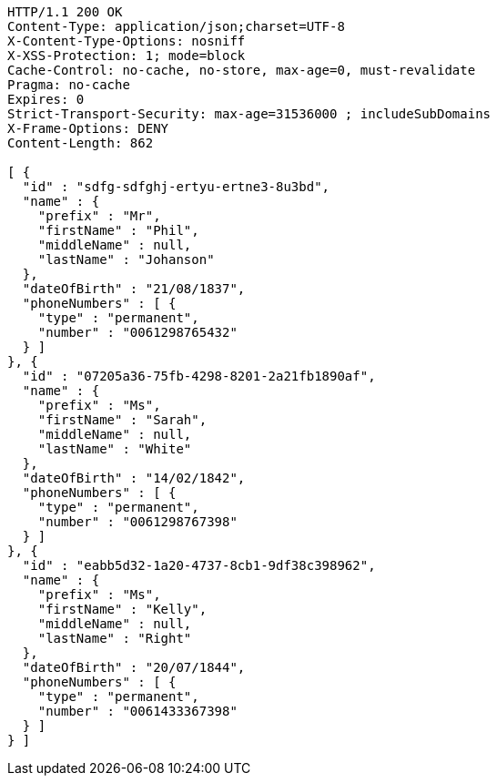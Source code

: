 [source,http,options="nowrap"]
----
HTTP/1.1 200 OK
Content-Type: application/json;charset=UTF-8
X-Content-Type-Options: nosniff
X-XSS-Protection: 1; mode=block
Cache-Control: no-cache, no-store, max-age=0, must-revalidate
Pragma: no-cache
Expires: 0
Strict-Transport-Security: max-age=31536000 ; includeSubDomains
X-Frame-Options: DENY
Content-Length: 862

[ {
  "id" : "sdfg-sdfghj-ertyu-ertne3-8u3bd",
  "name" : {
    "prefix" : "Mr",
    "firstName" : "Phil",
    "middleName" : null,
    "lastName" : "Johanson"
  },
  "dateOfBirth" : "21/08/1837",
  "phoneNumbers" : [ {
    "type" : "permanent",
    "number" : "0061298765432"
  } ]
}, {
  "id" : "07205a36-75fb-4298-8201-2a21fb1890af",
  "name" : {
    "prefix" : "Ms",
    "firstName" : "Sarah",
    "middleName" : null,
    "lastName" : "White"
  },
  "dateOfBirth" : "14/02/1842",
  "phoneNumbers" : [ {
    "type" : "permanent",
    "number" : "0061298767398"
  } ]
}, {
  "id" : "eabb5d32-1a20-4737-8cb1-9df38c398962",
  "name" : {
    "prefix" : "Ms",
    "firstName" : "Kelly",
    "middleName" : null,
    "lastName" : "Right"
  },
  "dateOfBirth" : "20/07/1844",
  "phoneNumbers" : [ {
    "type" : "permanent",
    "number" : "0061433367398"
  } ]
} ]
----